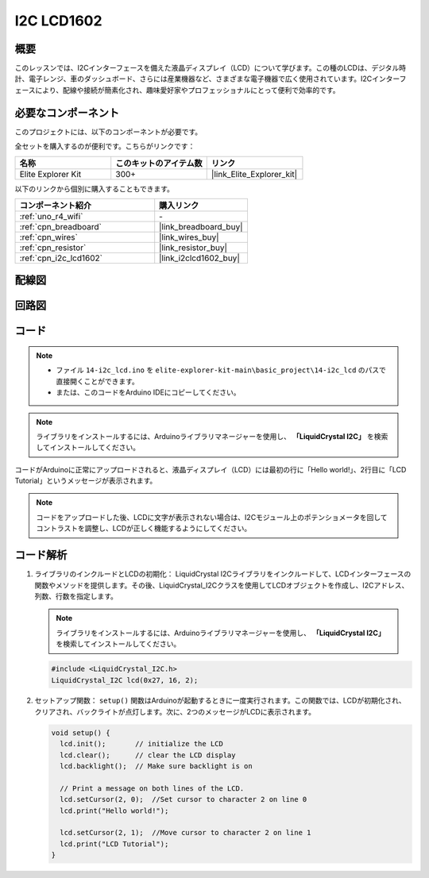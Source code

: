 .. _basic_i2c_lcd1602:

I2C LCD1602
==========================

.. https://docs.sunfounder.com/projects/sensorkit-v2-arduino/en/latest/lesson_1.html

概要
---------------

このレッスンでは、I2Cインターフェースを備えた液晶ディスプレイ（LCD）について学びます。この種のLCDは、デジタル時計、電子レンジ、車のダッシュボード、さらには産業機器など、さまざまな電子機器で広く使用されています。I2Cインターフェースにより、配線や接続が簡素化され、趣味愛好家やプロフェッショナルにとって便利で効率的です。

必要なコンポーネント
-------------------------

このプロジェクトには、以下のコンポーネントが必要です。

全セットを購入するのが便利です。こちらがリンクです：

.. list-table::
    :widths: 20 20 20
    :header-rows: 1

    *   - 名称	
        - このキットのアイテム数
        - リンク
    *   - Elite Explorer Kit
        - 300+
        - |link_Elite_Explorer_kit|

以下のリンクから個別に購入することもできます。

.. list-table::
    :widths: 30 20
    :header-rows: 1

    *   - コンポーネント紹介
        - 購入リンク

    *   - :ref:`uno_r4_wifi`
        - \-
    *   - :ref:`cpn_breadboard`
        - |link_breadboard_buy|
    *   - :ref:`cpn_wires`
        - |link_wires_buy|
    *   - :ref:`cpn_resistor`
        - |link_resistor_buy|
    *   - :ref:`cpn_i2c_lcd1602`
        - |link_i2clcd1602_buy|

配線図
----------------------

.. image:: img/14-i2c_lcd_bb.png
    :align: center
    :width: 100%

回路図
-----------------------

.. image:: img/14-i2c_lcd_schematic.png
    :align: center
    :width: 80%

コード
---------------

.. note::

    * ファイル ``14-i2c_lcd.ino`` を ``elite-explorer-kit-main\basic_project\14-i2c_lcd`` のパスで直接開くことができます。
    * または、このコードをArduino IDEにコピーしてください。

.. note:: 
    ライブラリをインストールするには、Arduinoライブラリマネージャーを使用し、 **「LiquidCrystal I2C」** を検索してインストールしてください。

.. raw:: html

    <iframe src=https://create.arduino.cc/editor/sunfounder01/096326ad-eccf-4d2e-be52-66f4819ca7d8/preview?embed style="height:510px;width:100%;margin:10px 0" frameborder=0></iframe>

.. raw:: html

   <video loop autoplay muted style = "max-width:100%">
      <source src="../_static/videos/basic_projects/14_basic_i2c_lcd.mp4"  type="video/mp4">
      ブラウザがビデオタグをサポートしていません。
   </video>

コードがArduinoに正常にアップロードされると、液晶ディスプレイ（LCD）には最初の行に「Hello world!」、2行目に「LCD Tutorial」というメッセージが表示されます。

.. note::
    コードをアップロードした後、LCDに文字が表示されない場合は、I2Cモジュール上のポテンショメータを回してコントラストを調整し、LCDが正しく機能するようにしてください。

.. raw:: html

   <video loop autoplay muted style = "max-width:100%">
      <source src="../_static/videos/basic_projects/14_basic_i2c_lcd_2.mp4"  type="video/mp4">
      ブラウザがビデオタグをサポートしていません。
   </video>

   <br/><br/>

コード解析
------------------------

1. ライブラリのインクルードとLCDの初期化：
   LiquidCrystal I2Cライブラリをインクルードして、LCDインターフェースの関数やメソッドを提供します。その後、LiquidCrystal_I2Cクラスを使用してLCDオブジェクトを作成し、I2Cアドレス、列数、行数を指定します。

   .. note:: 
      ライブラリをインストールするには、Arduinoライブラリマネージャーを使用し、 **「LiquidCrystal I2C」** を検索してインストールしてください。

   .. code-block:: arduino

      #include <LiquidCrystal_I2C.h>
      LiquidCrystal_I2C lcd(0x27, 16, 2);

2. セットアップ関数：
   ``setup()`` 関数はArduinoが起動するときに一度実行されます。この関数では、LCDが初期化され、クリアされ、バックライトが点灯します。次に、2つのメッセージがLCDに表示されます。

   .. code-block:: arduino

      void setup() {
        lcd.init();       // initialize the LCD
        lcd.clear();      // clear the LCD display
        lcd.backlight();  // Make sure backlight is on
      
        // Print a message on both lines of the LCD.
        lcd.setCursor(2, 0);  //Set cursor to character 2 on line 0
        lcd.print("Hello world!");
      
        lcd.setCursor(2, 1);  //Move cursor to character 2 on line 1
        lcd.print("LCD Tutorial");
      }